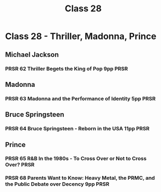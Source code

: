 :PROPERTIES:
:ID:       1840EA8B-D54E-44AB-846C-CBABF55E2892
:END:
#+title: Class 28

* Class 28 - Thriller, Madonna, Prince
** Michael Jackson
*** PRSR 62 Thriller Begets the King of Pop 9pp                        :PRSR:
** Madonna
*** PRSR 63 Madonna and the Performance of Identity 5pp                :PRSR:
** Bruce Springsteen
*** PRSR 64 Bruce Springsteen - Reborn in the USA 11pp                 :PRSR:
** Prince
*** PRSR 65 R&B In the 1980s - To Cross Over or Not to Cross Over?     :PRSR:
*** PRSR 68 Parents Want to Know: Heavy Metal, the PRMC, and the Public Debate over Decency 9pp :PRSR:
